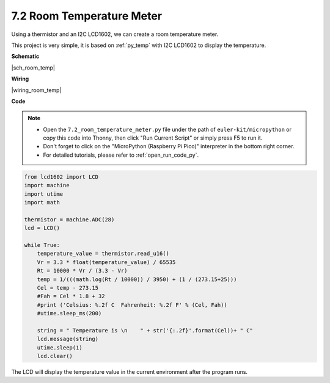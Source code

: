 .. _py_room_temp:

7.2 Room Temperature Meter
======================================

Using a thermistor and an I2C LCD1602, we can create a room temperature meter.

This project is very simple, it is based on :ref:`py_temp` with I2C LCD1602 to display the temperature.


**Schematic**

|sch_room_temp|


**Wiring**

|wiring_room_temp|

**Code**

.. note::

    * Open the ``7.2_room_temperature_meter.py`` file under the path of ``euler-kit/micropython`` or copy this code into Thonny, then click "Run Current Script" or simply press F5 to run it.

    * Don't forget to click on the "MicroPython (Raspberry Pi Pico)" interpreter in the bottom right corner. 

    * For detailed tutorials, please refer to :ref:`open_run_code_py`.


.. code-block:: python

    from lcd1602 import LCD
    import machine
    import utime
    import math

    thermistor = machine.ADC(28)
    lcd = LCD()

    while True:
        temperature_value = thermistor.read_u16()
        Vr = 3.3 * float(temperature_value) / 65535
        Rt = 10000 * Vr / (3.3 - Vr)
        temp = 1/(((math.log(Rt / 10000)) / 3950) + (1 / (273.15+25)))
        Cel = temp - 273.15
        #Fah = Cel * 1.8 + 32
        #print ('Celsius: %.2f C  Fahrenheit: %.2f F' % (Cel, Fah))
        #utime.sleep_ms(200)

        string = " Temperature is \n    " + str('{:.2f}'.format(Cel))+ " C"
        lcd.message(string)
        utime.sleep(1)
        lcd.clear()

The LCD will display the temperature value in the current environment after the program runs.